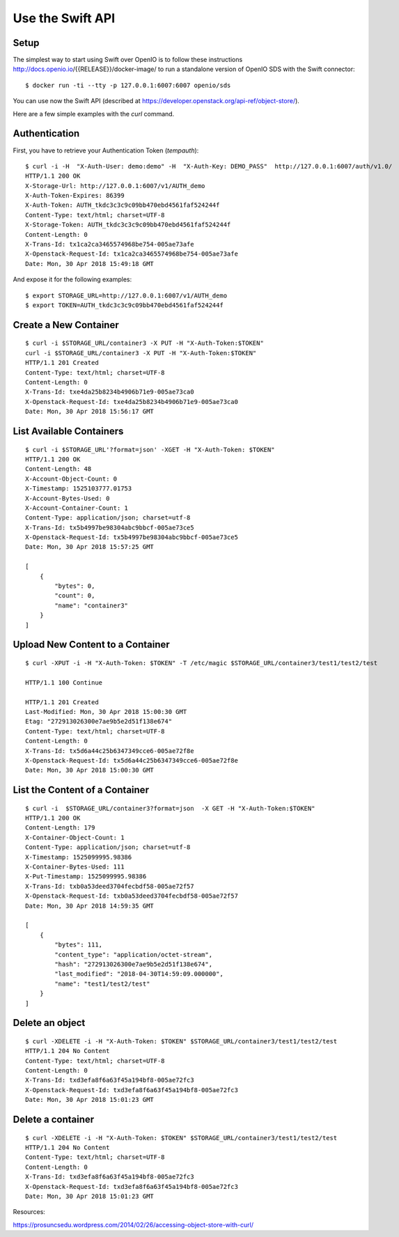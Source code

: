 =================
Use the Swift API
=================

Setup
+++++

The simplest way to start using Swift over OpenIO is to follow these instructions
http://docs.openio.io/{{RELEASE}}/docker-image/ to run a standalone version of OpenIO SDS
with the Swift connector:

::

  $ docker run -ti --tty -p 127.0.0.1:6007:6007 openio/sds

You can use now the Swift API (described at https://developer.openstack.org/api-ref/object-store/).

Here are a few simple examples with the `curl` command.


Authentication
++++++++++++++

First, you have to retrieve your Authentication Token (`tempauth`):

::

  $ curl -i -H  "X-Auth-User: demo:demo" -H  "X-Auth-Key: DEMO_PASS"  http://127.0.0.1:6007/auth/v1.0/
  HTTP/1.1 200 OK
  X-Storage-Url: http://127.0.0.1:6007/v1/AUTH_demo
  X-Auth-Token-Expires: 86399
  X-Auth-Token: AUTH_tkdc3c3c9c09bb470ebd4561faf524244f
  Content-Type: text/html; charset=UTF-8
  X-Storage-Token: AUTH_tkdc3c3c9c09bb470ebd4561faf524244f
  Content-Length: 0
  X-Trans-Id: tx1ca2ca3465574968be754-005ae73afe
  X-Openstack-Request-Id: tx1ca2ca3465574968be754-005ae73afe
  Date: Mon, 30 Apr 2018 15:49:18 GMT

And expose it for the following examples:

::

  $ export STORAGE_URL=http://127.0.0.1:6007/v1/AUTH_demo
  $ export TOKEN=AUTH_tkdc3c3c9c09bb470ebd4561faf524244f


Create a New Container
++++++++++++++++++++++

::

  $ curl -i $STORAGE_URL/container3 -X PUT -H "X-Auth-Token:$TOKEN"
  curl -i $STORAGE_URL/container3 -X PUT -H "X-Auth-Token:$TOKEN"
  HTTP/1.1 201 Created
  Content-Type: text/html; charset=UTF-8
  Content-Length: 0
  X-Trans-Id: txe4da25b8234b4906b71e9-005ae73ca0
  X-Openstack-Request-Id: txe4da25b8234b4906b71e9-005ae73ca0
  Date: Mon, 30 Apr 2018 15:56:17 GMT


List Available Containers
+++++++++++++++++++++++++

::

  $ curl -i $STORAGE_URL'?format=json' -XGET -H "X-Auth-Token: $TOKEN"
  HTTP/1.1 200 OK
  Content-Length: 48
  X-Account-Object-Count: 0
  X-Timestamp: 1525103777.01753
  X-Account-Bytes-Used: 0
  X-Account-Container-Count: 1
  Content-Type: application/json; charset=utf-8
  X-Trans-Id: tx5b4997be98304abc9bbcf-005ae73ce5
  X-Openstack-Request-Id: tx5b4997be98304abc9bbcf-005ae73ce5
  Date: Mon, 30 Apr 2018 15:57:25 GMT

  [
      {
          "bytes": 0,
          "count": 0,
          "name": "container3"
      }
  ]


Upload New Content to a Container
+++++++++++++++++++++++++++++++++

::

  $ curl -XPUT -i -H "X-Auth-Token: $TOKEN" -T /etc/magic $STORAGE_URL/container3/test1/test2/test

  HTTP/1.1 100 Continue

  HTTP/1.1 201 Created
  Last-Modified: Mon, 30 Apr 2018 15:00:30 GMT
  Etag: "272913026300e7ae9b5e2d51f138e674"
  Content-Type: text/html; charset=UTF-8
  Content-Length: 0
  X-Trans-Id: tx5d6a44c25b6347349cce6-005ae72f8e
  X-Openstack-Request-Id: tx5d6a44c25b6347349cce6-005ae72f8e
  Date: Mon, 30 Apr 2018 15:00:30 GMT

List the Content of a Container
+++++++++++++++++++++++++++++++

::

  $ curl -i  $STORAGE_URL/container3?format=json  -X GET -H "X-Auth-Token:$TOKEN"
  HTTP/1.1 200 OK
  Content-Length: 179
  X-Container-Object-Count: 1
  Content-Type: application/json; charset=utf-8
  X-Timestamp: 1525099995.98386
  X-Container-Bytes-Used: 111
  X-Put-Timestamp: 1525099995.98386
  X-Trans-Id: txb0a53deed3704fecbdf58-005ae72f57
  X-Openstack-Request-Id: txb0a53deed3704fecbdf58-005ae72f57
  Date: Mon, 30 Apr 2018 14:59:35 GMT

  [
      {
          "bytes": 111,
          "content_type": "application/octet-stream",
          "hash": "272913026300e7ae9b5e2d51f138e674",
          "last_modified": "2018-04-30T14:59:09.000000",
          "name": "test1/test2/test"
      }
  ]


Delete an object
++++++++++++++++

::

  $ curl -XDELETE -i -H "X-Auth-Token: $TOKEN" $STORAGE_URL/container3/test1/test2/test
  HTTP/1.1 204 No Content
  Content-Type: text/html; charset=UTF-8
  Content-Length: 0
  X-Trans-Id: txd3efa8f6a63f45a194bf8-005ae72fc3
  X-Openstack-Request-Id: txd3efa8f6a63f45a194bf8-005ae72fc3
  Date: Mon, 30 Apr 2018 15:01:23 GMT

Delete a container
++++++++++++++++++

::

  $ curl -XDELETE -i -H "X-Auth-Token: $TOKEN" $STORAGE_URL/container3/test1/test2/test
  HTTP/1.1 204 No Content
  Content-Type: text/html; charset=UTF-8
  Content-Length: 0
  X-Trans-Id: txd3efa8f6a63f45a194bf8-005ae72fc3
  X-Openstack-Request-Id: txd3efa8f6a63f45a194bf8-005ae72fc3
  Date: Mon, 30 Apr 2018 15:01:23 GMT


Resources:

https://prosuncsedu.wordpress.com/2014/02/26/accessing-object-store-with-curl/
